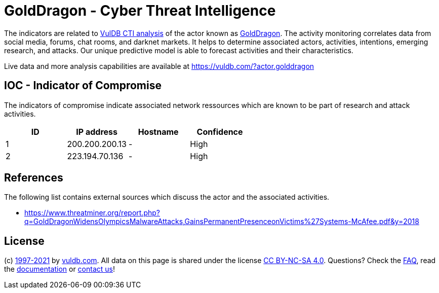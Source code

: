 = GoldDragon - Cyber Threat Intelligence

The indicators are related to https://vuldb.com/?doc.cti[VulDB CTI analysis] of the actor known as https://vuldb.com/?actor.golddragon[GoldDragon]. The activity monitoring correlates data from social media, forums, chat rooms, and darknet markets. It helps to determine associated actors, activities, intentions, emerging research, and attacks. Our unique predictive model is able to forecast activities and their characteristics.

Live data and more analysis capabilities are available at https://vuldb.com/?actor.golddragon

== IOC - Indicator of Compromise

The indicators of compromise indicate associated network ressources which are known to be part of research and attack activities.

[options="header"]
|========================================
|ID|IP address|Hostname|Confidence
|1|200.200.200.13|-|High
|2|223.194.70.136|-|High
|========================================

== References

The following list contains external sources which discuss the actor and the associated activities.

* https://www.threatminer.org/report.php?q=GoldDragonWidensOlympicsMalwareAttacks,GainsPermanentPresenceonVictims%27Systems-McAfee.pdf&y=2018

== License

(c) https://vuldb.com/?doc.changelog[1997-2021] by https://vuldb.com/?doc.about[vuldb.com]. All data on this page is shared under the license https://creativecommons.org/licenses/by-nc-sa/4.0/[CC BY-NC-SA 4.0]. Questions? Check the https://vuldb.com/?doc.faq[FAQ], read the https://vuldb.com/?doc[documentation] or https://vuldb.com/?contact[contact us]!
